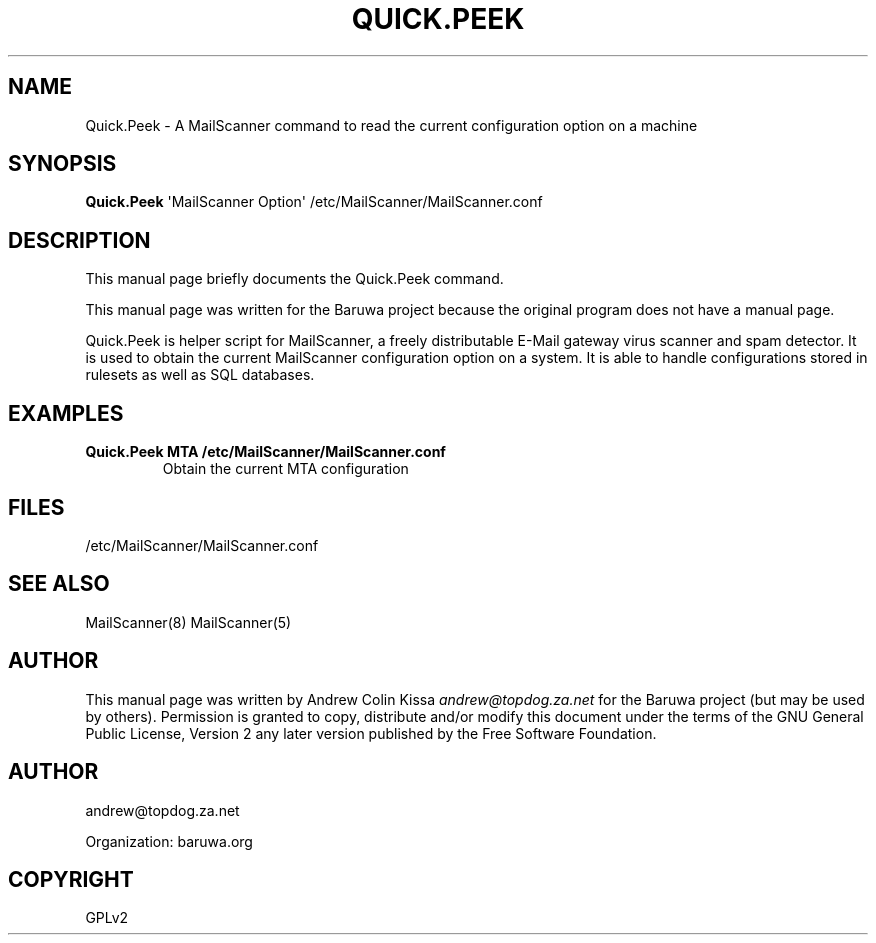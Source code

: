 .\" Man page generated from reStructeredText.
.
.TH QUICK.PEEK 8 "2011-07-30" "0.0.1" "Mail"
.SH NAME
Quick.Peek \- A MailScanner command to read the current configuration option on a machine
.
.nr rst2man-indent-level 0
.
.de1 rstReportMargin
\\$1 \\n[an-margin]
level \\n[rst2man-indent-level]
level margin: \\n[rst2man-indent\\n[rst2man-indent-level]]
-
\\n[rst2man-indent0]
\\n[rst2man-indent1]
\\n[rst2man-indent2]
..
.de1 INDENT
.\" .rstReportMargin pre:
. RS \\$1
. nr rst2man-indent\\n[rst2man-indent-level] \\n[an-margin]
. nr rst2man-indent-level +1
.\" .rstReportMargin post:
..
.de UNINDENT
. RE
.\" indent \\n[an-margin]
.\" old: \\n[rst2man-indent\\n[rst2man-indent-level]]
.nr rst2man-indent-level -1
.\" new: \\n[rst2man-indent\\n[rst2man-indent-level]]
.in \\n[rst2man-indent\\n[rst2man-indent-level]]u
..
.\" TODO: authors and author with name <email>
.
.SH SYNOPSIS
.sp
\fBQuick.Peek\fP \(aqMailScanner Option\(aq /etc/MailScanner/MailScanner.conf
.SH DESCRIPTION
.sp
This manual page briefly documents the Quick.Peek command.
.sp
This manual page was written for the Baruwa project because the
original program does not have a manual page.
.sp
Quick.Peek is helper script for MailScanner, a freely distributable
E\-Mail gateway virus scanner and spam detector. It is used to obtain
the current MailScanner configuration option on a system. It is able
to handle configurations stored in rulesets as well as SQL databases.
.SH EXAMPLES
.INDENT 0.0
.TP
.B Quick.Peek MTA /etc/MailScanner/MailScanner.conf
.
Obtain the current MTA configuration
.UNINDENT
.SH FILES
.sp
/etc/MailScanner/MailScanner.conf
.SH SEE ALSO
.sp
MailScanner(8) MailScanner(5)
.SH AUTHOR
.sp
This manual page was written by Andrew Colin Kissa \fI\%andrew@topdog.za.net\fP
for the Baruwa project (but may be used by others). Permission is granted
to copy, distribute and/or modify this document under the terms of the
GNU General Public License, Version 2 any later version published by
the Free Software Foundation.
.SH AUTHOR
andrew@topdog.za.net

Organization: baruwa.org
.SH COPYRIGHT
GPLv2
.\" Generated by docutils manpage writer.
.\" 
.
